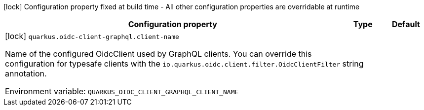 :summaryTableId: quarkus-oidc-client-graphql_quarkus-oidc-client-graphql
[.configuration-legend]
icon:lock[title=Fixed at build time] Configuration property fixed at build time - All other configuration properties are overridable at runtime
[.configuration-reference.searchable, cols="80,.^10,.^10"]
|===

h|[.header-title]##Configuration property##
h|Type
h|Default

a|icon:lock[title=Fixed at build time] [[quarkus-oidc-client-graphql_quarkus-oidc-client-graphql-client-name]] [.property-path]##`quarkus.oidc-client-graphql.client-name`##

[.description]
--
Name of the configured OidcClient used by GraphQL clients. You can override this configuration for typesafe clients with the `io.quarkus.oidc.client.filter.OidcClientFilter` annotation.


ifdef::add-copy-button-to-env-var[]
Environment variable: env_var_with_copy_button:+++QUARKUS_OIDC_CLIENT_GRAPHQL_CLIENT_NAME+++[]
endif::add-copy-button-to-env-var[]
ifndef::add-copy-button-to-env-var[]
Environment variable: `+++QUARKUS_OIDC_CLIENT_GRAPHQL_CLIENT_NAME+++`
endif::add-copy-button-to-env-var[]
--
|string
|

|===


:!summaryTableId: